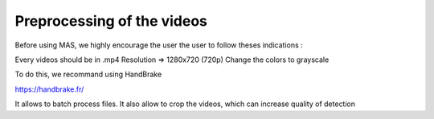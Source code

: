 Preprocessing of the videos
############################

Before using MAS, we highly encourage the user the user to follow theses indications :

Every videos should be in .mp4
Resolution => 1280x720 (720p)
Change the colors to grayscale

To do this, we recommand using HandBrake

https://handbrake.fr/

It allows to batch process files. It also allow to crop the videos, which can increase quality of detection
